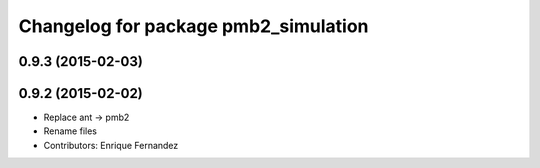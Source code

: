 ^^^^^^^^^^^^^^^^^^^^^^^^^^^^^^^^^^^^^
Changelog for package pmb2_simulation
^^^^^^^^^^^^^^^^^^^^^^^^^^^^^^^^^^^^^

0.9.3 (2015-02-03)
------------------

0.9.2 (2015-02-02)
------------------
* Replace ant -> pmb2
* Rename files
* Contributors: Enrique Fernandez
